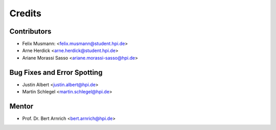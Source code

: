 =======
Credits
=======

Contributors
------------

* Felix Musmann: <felix.musmann@student.hpi.de>
* Arne Herdick <arne.herdick@student.hpi.de>
* Ariane Morassi Sasso <ariane.morassi-sasso@hpi.de>


Bug Fixes and Error Spotting
----------------------------

* Justin Albert <justin.albert@hpi.de>
* Martin Schlegel <martin.schlegel@hpi.de>


Mentor
----------------------------

* Prof. Dr. Bert Arnrich <bert.arnrich@hpi.de>
